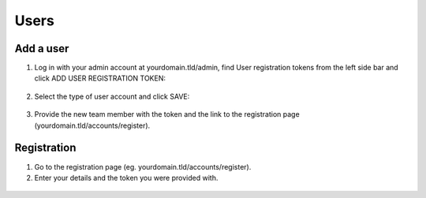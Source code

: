 Users
=====

==========
Add a user
==========

1. Log in with your admin account at yourdomain.tld/admin, find User registration tokens from the left side bar and click ADD USER REGISTRATION TOKEN:

  .. image:: ./_static/img/user-registration-token.png
    :alt: User Registration Token

2. Select the type of user account and click SAVE:

  .. image:: ./_static/img/user-registration-token-form.png
    :alt: User Registration Token form

3. Provide the new team member with the token and the link to the registration page (yourdomain.tld/accounts/register).

============
Registration
============

1. Go to the registration page (eg. yourdomain.tld/accounts/register).

2. Enter your details and the token you were provided with.

  .. image:: ./_static/img/user-registration-form.png
    :alt: User registration form
